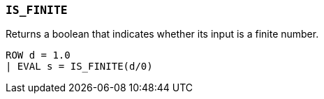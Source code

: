 [discrete]
[[esql-is_finite]]
=== `IS_FINITE`
Returns a boolean that indicates whether its input is a finite number.

[source,esql]
----
ROW d = 1.0
| EVAL s = IS_FINITE(d/0)
----

